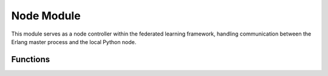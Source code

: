 Node Module
=================

This module serves as a node controller within the federated learning framework, handling communication
between the Erlang master process and the local Python node.

Functions
---------

.. function:: register_handler(master_pid, node_id)
    :noindex:

    Registers a handler for Erlang messages directed to this Python process. The handler processes incoming
    messages and executes corresponding actions based on their code. Responses are sent back to the master process
    as acknowledgments or data.

    :param master_pid: The Erlang process ID of the master process.
    :param node_id: The ID of this node as a string.
    :returns: A string indicating whether the handler was registered correctly.

.. function:: encode_status_code(code: str) -> Atom
    :noindex:

    Encodes a status code string into an Erlang Atom for communication with the Erlang system.

    :param code: The status code string.
    :returns: An Erlang Atom representing the status code.